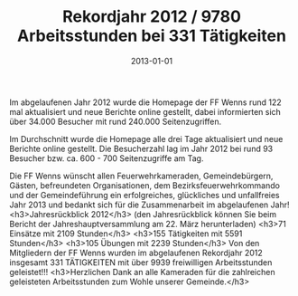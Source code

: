 #+TITLE: Rekordjahr 2012 / 9780 Arbeitsstunden bei 331 Tätigkeiten
#+DATE: 2013-01-01
#+FACEBOOK_URL: 

Im abgelaufenen Jahr 2012 wurde die Homepage der FF Wenns rund 122 mal aktualisiert und neue Berichte online gestellt, dabei informierten sich über 34.000 Besucher mit rund 240.000 Seitenzugriffen.

Im Durchschnitt wurde die Homepage alle drei Tage aktualisiert und neue Berichte online gestellt. Die Besucherzahl lag im Jahr 2012 bei rund 93 Besucher bzw. ca. 600 - 700 Seitenzugriffe am Tag.

Die FF Wenns wünscht allen Feuerwehrkameraden, Gemeindebürgern, Gästen, befreundeten Organisationen, dem Bezirksfeuerwehrkommando und der Gemeindeführung ein erfolgreiches, glückliches und unfallfreies Jahr 2013 und bedankt sich für die Zusammenarbeit im abgelaufenen Jahr!
<h3>Jahresrückblick 2012</h3>
(den Jahresrückblick können Sie beim Bericht der Jahreshauptversammlung am 22. März herunterladen)
<h3>71 Einsätze mit 2109 Stunden</h3>
<h3>155 Tätigkeiten mit 5591 Stunden</h3>
<h3>105 Übungen mit 2239 Stunden</h3>
Von den Mitgliedern der FF Wenns wurden im abgelaufenen Rekordjahr 2012 insgesamt 331 TÄTIGKEITEN mit über 9939 freiwilligen Arbeitsstunden geleistet!!!
<h3>Herzlichen Dank an alle Kameraden für die zahlreichen geleisteten Arbeitsstunden zum Wohle unserer Gemeinde.</h3>
